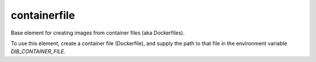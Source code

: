 =============
containerfile
=============

Base element for creating images from container files (aka
Dockerfiles).

To use this element, create a container file (Dockerfile), and supply
the path to that file in the environment variable `DIB_CONTAINER_FILE`.
